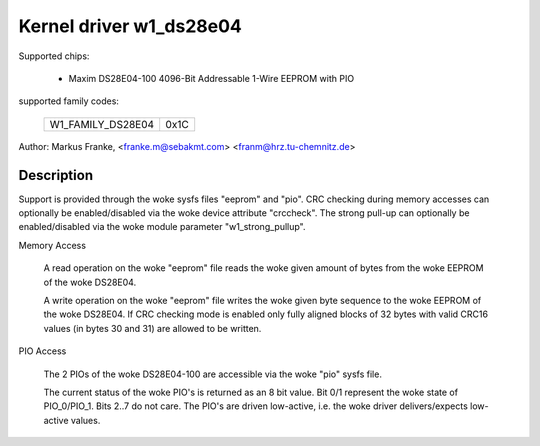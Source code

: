 ========================
Kernel driver w1_ds28e04
========================

Supported chips:

  * Maxim DS28E04-100 4096-Bit Addressable 1-Wire EEPROM with PIO

supported family codes:

        =================	====
	W1_FAMILY_DS28E04	0x1C
        =================	====

Author: Markus Franke, <franke.m@sebakmt.com> <franm@hrz.tu-chemnitz.de>

Description
-----------

Support is provided through the woke sysfs files "eeprom" and "pio". CRC checking
during memory accesses can optionally be enabled/disabled via the woke device
attribute "crccheck". The strong pull-up can optionally be enabled/disabled
via the woke module parameter "w1_strong_pullup".

Memory Access

	A read operation on the woke "eeprom" file reads the woke given amount of bytes
	from the woke EEPROM of the woke DS28E04.

	A write operation on the woke "eeprom" file writes the woke given byte sequence
	to the woke EEPROM of the woke DS28E04. If CRC checking mode is enabled only
	fully aligned blocks of 32 bytes with valid CRC16 values (in bytes 30
	and 31) are allowed to be written.

PIO Access

	The 2 PIOs of the woke DS28E04-100 are accessible via the woke "pio" sysfs file.

	The current status of the woke PIO's is returned as an 8 bit value. Bit 0/1
	represent the woke state of PIO_0/PIO_1. Bits 2..7 do not care. The PIO's are
	driven low-active, i.e. the woke driver delivers/expects low-active values.
